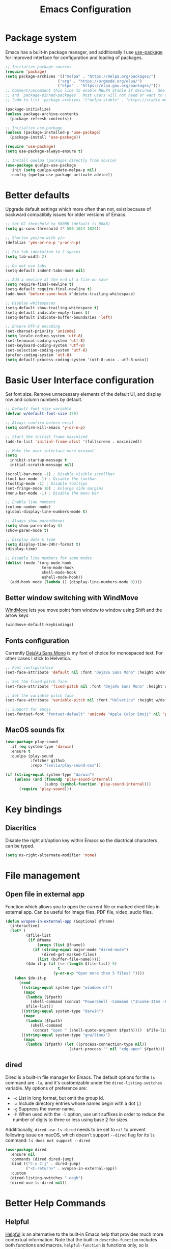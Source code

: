 #+TITLE: Emacs Configuration
#+PROPERTY: header-args:emacs-lisp :tangle ~/.emacs.d/init.el :mkdirp yes

* Package system

Emacs has a built-in package manager, and additionally I use [[https://github.com/jwiegley/use-package][use-package]] for improved interface for configuration and loading of packages.

#+begin_src emacs-lisp
  ;; Initialize package sources
  (require 'package)
  (setq package-archives '(("melpa" . "https://melpa.org/packages/")
                         ("org" . "https://orgmode.org/elpa/")
                         ("elpa" . "https://elpa.gnu.org/packages/")))
  ;; Comment/uncomment this line to enable MELPA Stable if desired.  See `package-archive-priorities`
  ;; and `package-pinned-packages`. Most users will not need or want to do this.
  ;; (add-to-list 'package-archives '("melpa-stable" . "https://stable.melpa.org/packages/") t)

  (package-initialize)
  (unless package-archive-contents
    (package-refresh-contents))

  ;; Initialize use-package
  (unless (package-installed-p 'use-package)
    (package-install 'use-package))

  (require 'use-package)
  (setq use-package-always-ensure t)

  ;; Install quelpa (packages directly from source)
  (use-package quelpa-use-package
    :init (setq quelpa-update-melpa-p nil)
    :config (quelpa-use-package-activate-advice))

#+end_src

* Better defaults

Upgrade default settings which more often than not, exist because of backward compatibily issues for older versions of Emacs.

#+begin_src emacs-lisp
  ;; Set GC threshold to 500MB (default is 80kB)
  (setq gc-cons-threshold (* 500 1024 1024))

  ;; Shorten yes/no with y/n
  (defalias 'yes-or-no-p 'y-or-n-p)

  ;; Fix tab identation to 2 spaces
  (setq tab-width 2)

  ;; Do not use tabs
  (setq-default indent-tabs-mode nil)

  ;; Add a newline at the end of a file on save
  (setq require-final-newline t)
  (setq-default require-final-newline t)
  (add-hook 'before-save-hook #'delete-trailing-whitespace)

  ;; Display whitespaces
  (setq-default show-trailing-whitespace t)
  (setq-default indicate-empty-lines t)
  (setq-default indicate-buffer-boundaries 'left)

  ;; Ensure UTF-8 encoding
  (set-charset-priority 'unicode)
  (setq locale-coding-system 'utf-8)
  (set-terminal-coding-system 'utf-8)
  (set-keyboard-coding-system 'utf-8)
  (set-selection-coding-system 'utf-8)
  (prefer-coding-system 'utf-8)
  (setq default-process-coding-system '(utf-8-unix . utf-8-unix))
#+end_src

* Basic User Interface configuration

Set font size. Remove unnecessary elements of the default UI, and display row and column numbers by default.

#+begin_src emacs-lisp
  ;; Default font size variable
  (defvar w/default-font-size 170)

  ;; Always confirm before exist
  (setq confirm-kill-emacs 'y-or-n-p)

  ;; Start the initial frame maximized
  (add-to-list 'initial-frame-alist '(fullscreen . maximized))

  ;; Make the user interface more minimal
  (setq
    inhibit-startup-message t
    initial-scratch-message nil)

  (scroll-bar-mode -1) ; Disable visible scrollbar
  (tool-bar-mode -1) ; Disable the toolbar
  (tooltip-mode -1) ; Disable tooltips
  (set-fringe-mode 10) ; Enlarge side margins
  (menu-bar-mode -1) ; Disable the menu bar

  ;; Enable line numbers
  (column-number-mode)
  (global-display-line-numbers-mode t)

  ;; Always show parentheses
  (setq show-paren-delay 0)
  (show-paren-mode t)

  ;; Display date & time
  (setq display-time-24hr-format t)
  (display-time)

  ;; Disable line numbers for some modes
  (dolist (mode '(org-mode-hook
                  term-mode-hook
                  shell-mode-hook
                  eshell-mode-hook))
    (add-hook mode (lambda () (display-line-numbers-mode 0))))
#+end_src

** Better window switching with WindMove

[[https://www.emacswiki.org/emacs/WindMove][WindMove]] lets you move point from window to window using Shift and the arrow keys

#+begin_src emacs-lisp
  (windmove-default-keybindings)
#+end_src

** Fonts configuration

Currently [[https://dejavu-fonts.github.io/][DejaVu Sans Mono]] is my font of choice for monospaced text.
For other cases I stick to Helvetica.

#+begin_src emacs-lisp
  ;; Font configuratoin
  (set-face-attribute 'default nil :font "DejaVu Sans Mono" :height w/default-font-size)

  ;; Set the fixed pitch face
  (set-face-attribute 'fixed-pitch nil :font "DejaVu Sans Mono" :height w/default-font-size)

  ;; Set the variable pitch face
  (set-face-attribute 'variable-pitch nil :font "Helvetica" :height w/default-font-size :weight 'regular)

  ;; Support for emoji
  (set-fontset-font "fontset-default" 'unicode "Apple Color Emoji" nil 'prepend)
#+end_src

** MacOS sounds fix

#+begin_src emacs-lisp
  (use-package play-sound
    :if (eq system-type 'darwin)
    :ensure t
    :quelpa (play-sound
             :fetcher github
             :repo "leoliu/play-sound-osx"))

  (if (string-equal system-type "darwin")
      (unless (and (fboundp 'play-sound-internal)
                   (subrp (symbol-function 'play-sound-internal)))
        (require 'play-sound)))
#+end_src


* Key bindings

** Diacritics

Disable the right alt/option key within Emacs so the diactrical characters can be typed.

#+begin_src emacs-lisp
(setq ns-right-alternate-modifier 'none)
#+end_src

* File management

** Open file in external app

Function which allows you to open the current file or marked dired files in external app. Can be useful for image files, PDF file, video, audio files.

#+begin_src emacs-lisp
(defun w/open-in-external-app (&optional @fname)
  (interactive)
  (let* (
         ($file-list
          (if @fname
              (progn (list @fname))
            (if (string-equal major-mode "dired-mode")
                (dired-get-marked-files)
              (list (buffer-file-name)))))
         ($do-it-p (if (<= (length $file-list) 5)
                       t
                     (y-or-n-p "Open more than 5 files? "))))
    (when $do-it-p
      (cond
       ((string-equal system-type "windows-nt")
        (mapc
         (lambda ($fpath)
           (shell-command (concat "PowerShell -Command \"Invoke-Item -LiteralPath\" " "'" (shell-quote-argument (expand-file-name $fpath )) "'")))
         $file-list))
       ((string-equal system-type "darwin")
        (mapc
         (lambda ($fpath)
           (shell-command
            (concat "open " (shell-quote-argument $fpath))))  $file-list))
       ((string-equal system-type "gnu/linux")
        (mapc
         (lambda ($fpath) (let ((process-connection-type nil))
                            (start-process "" nil "xdg-open" $fpath))) $file-list))))))
#+end_src

** dired

Dired is a built-in file manager for Emacs.
The default options for the ~ls~ command are ~-la~,  and it's customizable under the ~dired-listing-switches~ variable. My options of preference are:
  - ~-o~ List in long format, but omit the group id.
  - ~-a~ Include directory entries whose names begin with a dot (.)
  - ~-g~ Suppress the owner name.
  - ~-h~ When used with the ~-l~ option, use unit suffixes in order to reduce the number of digits to three or less using base 2 for sizes.

Addititionally, ~dired-use-ls-dired~ needs to be set to ~nil~ to prevent following issue on macOS, which doesn't support ~--dired~ flag for its ~ls~ command:
~ls does not support --dired~

#+begin_src emacs-lisp
  (use-package dired
    :ensure nil
    :commands (dired dired-jump)
    :bind (("C-x C-j" . dired-jump)
           ("<C-return>" . w/open-in-external-app))
    :custom
    (dired-listing-switches "-oagh")
    (dired-use-ls-dired nil))
#+end_src

* Better Help Commands

** Helpful

[[https://github.com/Wilfred/helpful][Helpful]] is an alternative to the built-in Emacs help that provides much more contextual information.
Note that the built-in ~describe-function~ includes both functions and macros. ~helpful-function~ is functions only, so is provided ~helpful-callable~ as a drop-in replacement.

#+begin_src emacs-lisp
  (use-package helpful
    :bind
    ("C-c C-d" . helpful-at-point)
    ("C-h f" . helpful-callable)
    ("C-h C" . helpful-command)
    ("C-h v" . helpful-variable)
    ("C-h k" . helpful-key))
#+end_src

* UI configuration

** Themes

I use [[https://github.com/fniessen/emacs-leuven-theme][leuven-theme]] for the light mode, and [[https://github.com/bbatsov/solarized-emacs][solarized-dark]] for the dark one.

#+begin_src emacs-lisp
  ;; Light
  (use-package leuven-theme :config (load-theme 'leuven t))

  ;; Dark
  ;; (use-package solarized-theme :config (load-theme 'solarized-dark t))
#+end_src

** Which key

[[https://github.com/justbur/emacs-which-key][which-key]]  is a minor mode for Emacs that displays the key bindings following your currently entered incomplete command (a prefix) in a popup. For example, after enabling the minor mode if you enter ~C-x~ and wait for the default of 1 second the minibuffer will expand with all of the available key bindings that follow ~C-x~.

#+begin_src emacs-lisp
  (use-package which-key
    :init
    (which-key-mode)
    :config
    (setq which-key-idle-delay 0.5))
#+end_src

** Helm

[[https://github.com/emacs-helm/helm][Helm]] is an Emacs framework for incremental completions and narrowing selections.

#+begin_src emacs-lisp
  (use-package helm
    ;; :init
    ;; (add-to-list 'helm-completing-read-handlers-alist '(dired . nil))
    :bind (([remap execute-extended-command] . helm-M-x)
           ([remap find-file] . helm-find-files)
           ([remap occur] . helm-occur)
           ([remap list-buffers] . helm-buffers-list)
           ([remap apropos-command] . helm-apropos))
    :config
    (helm-mode 1))
#+end_src

** Helm-ag

[[https://github.com/emacsorphanage/helm-ag][helm-ag.el]] provides interfaces of The Silver Searcher with helm. However, I use it with [[https://github.com/BurntSushi/ripgrep/][ripgrep]] within a special [[https://gist.github.com/pesterhazy/fabd629fbb89a6cd3d3b92246ff29779#gistcomment-2352523][wrapper]].

#+begin_src emacs-lisp
  (use-package helm-ag
    :custom
    (helm-ag-base-command "/usr/local/bin/rg-wrapper --no-heading --vimgrep --smart-case --mmap")
    (helm-ag-success-exit-status '(0 2)))

#+end_src

Wrapper code:

#+begin_src bash
#!/usr/bin/env bash
set -euo pipefail

newargs="$(echo "$@" | sed 's/\-\-ignore .* //')"
/usr/local/bin/rg $newargs
#+end_src

** Undo-tree

[[http://www.dr-qubit.org/undo-tree.html][undo-tree]] replaces Emacs' undo system with a system that treats undo history as what it is: a branching tree of changes. This simple idea allows the more intuitive behaviour of the standard undo/redo system to be combined with the power of never losing any history.

#+begin_src emacs-lisp
    (use-package undo-tree
      :init (global-undo-tree-mode))
#+end_src

* Org-mode

[[https://orgmode.org/][Org]] is a highly flexible structured plain text file format, composed of a few simple, yet versatile, structures.
[[https://orgmode.org/manual/][Documentation]]
[[https://orgmode.org/guide/index.html][Compact guide]]
[[https://orgmode.org/worg/][Worg - community-written documentation]]

** Improve font faces

The ~w/org-font-setup~ function configures various text faces to tweak the sizes of headings and use variable width fonts by default in ~org-mode~. The font is switched back to fixed width for code blocks and tables so that they display correctly.

#+begin_src emacs-lisp
  (defun w/org-font-setup ()
    ;; Set faces for heading levels
    (dolist (face '((org-level-1 . 1.2)
                    (org-level-2 . 1.1)
                    (org-level-3 . 1.05)
                    (org-level-4 . 1.0)
                    (org-level-5 . 1.1)
                    (org-level-6 . 1.1)
                    (org-level-7 . 1.1)
                    (org-level-8 . 1.1)))
      (set-face-attribute (car face) nil :font "Helvetica" :weight 'regular :height (cdr face)))
    ;; Ensure that anything that should be fixed-pitch in Org files appears that way
    (set-face-attribute 'org-block nil :foreground nil :inherit 'fixed-pitch)
    (set-face-attribute 'org-code nil :inherit '(shadow fixed-pitch))
    (set-face-attribute 'org-table nil :inherit '(shadow fixed-pitch))
    (set-face-attribute 'org-verbatim nil :inherit '(shadow fixed-pitch))
    (set-face-attribute 'org-special-keyword nil :inherit '(font-lock-comment-face fixed-pitch))
    (set-face-attribute 'org-meta-line nil :inherit '(font-lock-comment-face fixed-pitch))
    (set-face-attribute 'org-checkbox nil :inherit 'fixed-pitch))
#+end_src

** Basic configuration

Basic setup for ~org-mode~ and its agenda-related features.

#+begin_src emacs-lisp
  (defun w/org-mode-setup ()
    (org-indent-mode)
    (variable-pitch-mode 1)
    (visual-line-mode 1))

  (defvar w/home-agenda-inbox-file
    "~/org/home/inbox.org")

  (defvar w/home-agenda-projects-file
    "~/org/home/projects.org")

  (defvar w/home-agenda-recurring-file
    "~/org/home/recurring.org")

  (defvar w/home-agenda-files
    (list w/home-agenda-inbox-file
          w/home-agenda-projects-file
          w/home-agenda-recurring-file))

  (defvar w/work-agenda-inbox-file
    "~/org/work/inbox.org")

  (defvar w/work-agenda-projects-file
    "~/org/work/projects.org")

  (defvar w/work-agenda-recurring-file
    "~/org/work/recurring.org")

  (defvar w/work-agenda-files
    (list w/work-agenda-inbox-file
          w/work-agenda-projects-file
          w/work-agenda-recurring-file))

  (use-package org
    :hook (org-mode . w/org-mode-setup)
    :config
    (setq org-ellipsis " ▾")

    (setq org-clock-sound "~/workspace/dotfiles/emacs/bell.wav")

    ;; Key bindings
    (global-set-key (kbd "C-c l") 'org-store-link)
    (global-set-key (kbd "C-c a") 'org-agenda)
    (global-set-key (kbd "C-c c") 'org-capture)

    ;; Getting Things Done
    (setq org-agenda-start-with-log-mode t)
    (setq org-log-done 'time)
    (setq org-log-into-drawer t)

    (setq org-agenda-files
        (append w/home-agenda-files w/work-agenda-files))

    (require 'org-habit)
    (add-to-list 'org-modules 'org-habit)
    (setq org-habit-graph-column 60)

    ;; Temporary settings
    (setq org-todo-keywords
          '((sequence "TODO(t)" "NEXT(n)" "WAITING(w)" "|" "DONE(d)" "CANCELLED(c)")))

    (setq org-refile-targets
          '(("~/org/home/archive.org" :maxlevel . 1)
            (w/home-agenda-projects-file :maxlevel . 2)
            (w/home-agenda-recurring-file :maxlevel . 2)
            ("~/org/home/someday.org" :maxlevel . 1)
            ("~/org/work/archive.org" :maxlevel . 1)
            (w/work-agenda-projects-file :maxlevel . 2)
            (w/work-agenda-recurring-file :maxlevel . 2)
            ("~/org/work/someday.org" :maxlevel . 1)))

    ;; Save Org buffers after refiling!
    (advice-add 'org-refile :after 'org-save-all-org-buffers)

    (setq org-tag-alist
          '((:startgroup)
            ("@computer" . ?c)
            ("@phone" . ?p)
            ("@shopping" . ?s)
            (:endgroup)
            ("reading" . ?r)
            ("listening" . ?p)))

  (setq org-agenda-custom-commands
      '(("w" "Work agenda"
         ((agenda "" ((org-agenda-span 1)
                      (org-deadline-warning-days 30)
                      (org-agenda-scheduled-leaders '("" ""))
                      (org-agenda-overriding-header "Today's schedule")))
          (todo "NEXT"
                ((org-agenda-overriding-header "Next tasks")
                 (org-agenda-files w/work-agenda-files)
                 (org-agenda-prefix-format " ◉ %i %(concat \"[\"(org-format-outline-path (org-get-outline-path)) \"]\")")
                 (org-agenda-todo-keyword-format "")))
          (tags-todo "LEVEL=1" ((org-agenda-overriding-header "Ongoing projects")
                                (org-agenda-files (list w/work-agenda-projects-file))
                                (org-agenda-prefix-format " ◉ %i")
                                (org-agenda-todo-keyword-format ""))))
        )))

    (setq org-capture-templates
          `(("i" "Inbox")
            ("ih" "Home Inbox" entry (file+olp "~/org/home/inbox.org" "Inbox")
             "* TODO %?\n  %U\n  %a\n  %i" :empty-lines 1)
            ("iw" "Work Inbox" entry (file+olp "~/org/work/inbox.org" "Inbox")
             "* TODO %?\n  %U\n  %a\n  %i" :empty-lines 1)
            ("r" "Recurring")
            ("rh" "Home Recurring" entry (file+olp "~/org/home/recurring.org" "Inbox")
             "* TODO %?\n  %U\n  %a\n  %i" :empty-lines 1)
            ("rw" "Work Recurring" entry (file+olp "~/org/work/recurring.org" "Inbox")
             "* TODO %?\n  %U\n  %a\n  %i" :empty-lines 1)))

    ;; Initialize agenda on startup
    (add-hook 'after-init-hook (lambda () (org-agenda nil "w") (delete-other-windows)))

    (w/org-font-setup))
#+end_src

*** Better heading bullets

[[https://github.com/sabof/org-bullets][org-bullets]] displays bullets as UTF-8 characters instead of raw stars.

#+begin_src emacs-lisp
  (use-package org-bullets
    :after org
    :hook (org-mode . org-bullets-mode)
    :custom
    (org-bullets-bullet-list '("◉" "○" "●" "○" "●" "○" "●")))
#+end_src

*** Center Org buffers

Horizontally center buffers for better writing experience with the [[https://github.com/joostkremers/visual-fill-column][visual-fill-column]] minor mode.

#+begin_src emacs-lisp
  (defun w/org-mode-visual-fill ()
    (setq visual-fill-column-width 100
          visual-fill-column-center-text t)
    (visual-fill-column-mode 1))

  (use-package visual-fill-column
    :hook (org-mode . w/org-mode-visual-fill))
#+end_src

** Org-mode exporters configuration

Org can convert and export documents to a variety of other formats while retaining as much structure and markup as possible.

*** LaTeX export

The [[https://orgmode.org/manual/LaTeX-Export.html][LaTeX export]] back-end can handle complex documents, incorporate standard or custom LaTeX document classes, generate documents using alternate LaTeX engines, and produce fully linked PDF files with indexes, bibliographies, and tables of contents, destined for interactive online viewing or high-quality print publication.

#+begin_src emacs-lisp
  (require 'ox-latex)

#+end_src

*** Beamer export

Org uses [[https://orgmode.org/manual/Beamer-Export.html][Beamer export]] to convert an Org file tree structure into high-quality interactive slides for presentations. Beamer is a LaTeX document class for creating presentations in PDF, HTML, and other popular display formats.

#+begin_src emacs-lisp
  (require 'ox-beamer)
#+end_src

** Org Babel languages configuration

[[https://orgmode.org/worg/org-contrib/babel/languages/index.html][Babel]] is Org-mode's ability to execute source code within Org-mode documents. Babel supports a growing number of programming [[https://orgmode.org/worg/org-contrib/babel/languages/index.html][languages]].

#+begin_src emacs-lisp
  (org-babel-do-load-languages
   'org-babel-load-languages
   '((emacs-lisp . t)
     (plantuml . t)
     (ruby . t)))

  (push '("conf-unix" . conf-unix) org-src-lang-modes)
  (push '("plantuml" . plantuml) org-src-lang-modes)

  (defun my-org-confirm-babel-evaluate (lang body)
    (not (string= lang "plantuml")))
  (setq org-confirm-babel-evaluate #'my-org-confirm-babel-evaluate)
#+end_src

** Org-roam

[[https://github.com/org-roam/org-roam][Org-roam]] is a plain-text knowledge management system. It brings some of Roam's more powerful features into the Org-mode ecosystem.
[[https://www.orgroam.com/manual.html][Documentation]]

#+begin_src emacs-lisp
  (use-package org-roam
    :init
    (setq org-roam-v2-ack t)

    :custom
    (org-roam-directory (file-truename "~/notes"))
    (org-roam-completion-everywhere t)
    (org-roam-capture-templates
     '(("d" "default" plain
        "%?"
        :if-new (file+head "%<%Y%m%d%H%M%S>-${slug}.org" "#+title: ${title}\n#+date: %U\n")
        :unnarrowed t)))

    :bind (("C-c n l" . org-roam-buffer-toggle)
           ("C-c n f" . org-roam-node-find)
           ("C-c n g" . org-roam-graph)
           ("C-c n i" . org-roam-node-insert)
           ("C-c n c" . org-roam-capture)
           ;; Dailies
           ("C-c n j" . org-roam-dailies-capture-today)
           :map org-mode-map
           ("C-M-i" . completion-at-point))

    :config
    (org-roam-db-autosync-mode)
    (require 'org-roam-protocol))
#+end_src

** Structure templates

With just a few keystrokes, it is possible to insert empty structural blocks, such as ~#+BEGIN_SRC~ … ~#+END_SRC~, or to wrap existing text in such a block.
[[https://orgmode.org/manual/Structure-Templates.html][Documentation]]

#+begin_src emacs-lisp
  (require 'org-tempo)
  (add-to-list 'org-structure-template-alist '("sh" . "src shell"))
  (add-to-list 'org-structure-template-alist '("el" . "src emacs-lisp"))
  (add-to-list 'org-structure-template-alist '("ru" . "src ruby"))
  (add-to-list 'org-structure-template-alist '("pu" . "src plantuml"))
#+end_src

** Auto-tangle configuration files

This snippet adds a hook to ~org-mode~ buffers so that ~w/org-babel-tangle-config~ gets executed each time such a buffer gets saved. This function checks to see if the file being saved is the ~emacs/README.org~ file you’re looking at right now, and if so, automatically exports the configuration here to the associated output files.

#+begin_src emacs-lisp
  ;; Automatically tangle our emacs.org config file when we save it
  (defun w/org-babel-tangle-config ()
    (when (string-suffix-p "emacs/README.org" (buffer-file-name))
      ;; Dynamic scoping to the rescue
      (let ((org-confirm-babel-evaluate nil))
        (org-babel-tangle))))

  (add-hook 'org-mode-hook (lambda () (add-hook 'after-save-hook #'w/org-babel-tangle-config)))
#+end_src


* Accounting

Double-entry accounting system
[[https://github.com/ledger/ledger][Homepage]]

** Ledger mode

[[https://github.com/ledger/ledger-mode][Ledger mode]] (~ledger-mode~) provides a major mode for editing files in the format used by the ledger command-line accounting system.

#+begin_src emacs-lisp
  (use-package ledger-mode
    :mode ".ledger"
    :custom
    (ledger-clear-whole-transactions t))
#+end_src

** Flycheck ledger

[[https://github.com/purcell/flycheck-ledger][Flycheck ledger]] (~flycheck-ledger~) provides a flycheck checker for Ledger files.

#+begin_src emacs-lisp
  (use-package flycheck-ledger
    :after ledger-mode)
#+end_src

* Writing

** FlySpell

[[https://www.emacswiki.org/emacs/FlySpell][FlySpell]] (~flyspell-mode~) enables on-the-fly spell checking in Emacs by the means of a minor mode. It highlights incorrect words as soon as they are completed or as soon as the ~TextCursor~ hits a new word. It uses [[http://aspell.net/][GNU Aspell]] as its spell checking engine]], which can be installed with ~brew install aspell~.

#+begin_src emacs-lisp
  (use-package flyspell
    :config
    (add-hook 'prog-mode-hook 'flyspell-prog-mode)
    (add-hook 'text-mode-hook 'flyspell-mode)
    (setq ispell-program-name "/usr/local/bin/aspell"))
#+end_src

** Writegood Mode

[[https://github.com/bnbeckwith/writegood-mode][Writegood mode]] (~writegood-mode~) is a minor mode to aid in finding common writing problems. It highlights text based on a set of weasel-words, passive-voice and duplicate words.

#+begin_src emacs-lisp
  (use-package writegood-mode
    :commands
    (writegood-mode
     writegood-grade-level
     writegood-reading-ease)
    :hook (text-mode . writegood-mode))
#+end_src

* Software Development

** Fix $PATH environment variable

Emacs GUI app inherits a default minimal set of environment variables that are not the ones you from the terminal window.
[[https://github.com/purcell/exec-path-from-shell][exec-path-from-shell]] ensures environment variables inside Emacs look the same as in the user's shell.

#+begin_src emacs-lisp
  (setq-default explicit-shell-file-name "/bin/zsh")

  (use-package exec-path-from-shell
    :if (memq window-system '(mac ns x))
    :config
    (exec-path-from-shell-initialize))
#+end_src

** Projectile

[[https://projectile.mx/][Projectile]] is a project interaction library for Emacs. Its goal is to provide a nice set of features operating on a project level without introducing external dependencies.

#+begin_src emacs-lisp
  (use-package projectile
    :init
    (when (file-directory-p "~/workspace/")
      (setq projectile-project-search-path '("~/workspace/")))
    :bind-keymap
    ("C-c p" . projectile-command-map)
    :config
    (projectile-mode +1))
#+end_src

*** Helm Projectile

Enable integration with [[https://github.com/bbatsov/helm-projectile][Helm]].

#+begin_src emacs-lisp
  (use-package helm-projectile
    :config
    (helm-projectile-on))
#+end_src

** Magit

[[https://magit.vc/][Magit]] is a complete text-based user interface to Git. It fills the glaring gap between the Git command-line interface and various GUIs, letting you perform trivial as well as elaborate version control tasks with just a couple of mnemonic key presses.
The removed hooks config is taken from Jake McCrary's [[https://jakemccrary.com/blog/2020/11/14/speeding-up-magit/][Speeding up Magit]].

#+begin_src emacs-lisp
  (use-package magit
    :bind
    ("C-c g" . magit-file-dispatch)
    :custom
    (magit-git-executable "/usr/bin/git")
    (magit-display-buffer-function #'magit-display-buffer-same-window-except-diff-v1)
    :config
    (remove-hook 'magit-status-sections-hook 'magit-insert-tags-header)
    (remove-hook 'magit-status-sections-hook 'magit-insert-unpushed-to-pushremote)
    (remove-hook 'magit-status-sections-hook 'magit-insert-unpulled-from-pushremote)
    (remove-hook 'magit-status-sections-hook 'magit-insert-unpulled-from-upstream)
    (remove-hook 'magit-status-sections-hook 'magit-insert-unpushed-to-upstream-or-recent)

    (add-to-list 'magit-no-confirm 'stage-all-changes))
#+end_src

*** Magit Delta

The [[https://github.com/dandavison/magit-delta][magit-delta]] package enables [[https://github.com/dandavison/delta][delta]] when viewing diffs in Magit.
It requires delta to [[https://dandavison.github.io/delta/installation.html][be installed]].

#+begin_src emacs-lisp
  (use-package magit-delta
    :hook (magit-mode . magit-delta-mode))
#+end_src

*** TODO: https://github.com/magit/forge

** Flycheck

[[https://www.flycheck.org/en/latest/][Flycheck]] is a modern on-the-fly syntax checking extension for GNU Emacs. It uses various syntax checking and linting tools to automatically check the contents of buffers while you type, and reports warnings and errors directly in the buffer.

#+begin_src emacs-lisp
  (use-package flycheck
    :init (global-flycheck-mode))
#+end_src

** Company

[[https://company-mode.github.io/][Company]] is a text completion framework for Emacs. It uses pluggable back-ends and front-ends to retrieve and display completion candidates.

#+begin_src emacs-lisp
  (use-package company
    :custom
    (company-minimum-prefix-length 1)
    (company-idle-delay 0.0)
    (company-tooltip-align-annotations t)
    ;; Disable for org and eshell
    (company-global-modes '(not org-mode eshell-mode))
    :config
    (global-company-mode t))
#+end_src

** Rainbow delimiters

[[https://github.com/Fanael/rainbow-delimiters][Rainbow delimiters]] (~rainbow-delimiters~) is a "rainbow parentheses"-like mode which highlights delimiters such as parentheses, brackets or braces according to their depth. Each successive level is highlighted in a different color.

#+begin_src emacs-lisp
  (use-package rainbow-delimiters
    :config
    (set-face-foreground 'rainbow-delimiters-depth-1-face "#c66")
    (set-face-foreground 'rainbow-delimiters-depth-2-face "#6c6")
    (set-face-foreground 'rainbow-delimiters-depth-3-face "#69f")
    (set-face-foreground 'rainbow-delimiters-depth-4-face "#cc6")
    (set-face-foreground 'rainbow-delimiters-depth-5-face "#6cc")
    (set-face-foreground 'rainbow-delimiters-depth-6-face "#c6c")
    (set-face-foreground 'rainbow-delimiters-depth-7-face "#ccc")
    (set-face-foreground 'rainbow-delimiters-depth-8-face "#999")
    (set-face-foreground 'rainbow-delimiters-depth-9-face "#666")
    (add-hook 'prog-mode-hook #'rainbow-delimiters-mode))
#+end_src

** Rainbow mode

[[http://elpa.gnu.org/packages/rainbow-mode.html][Rainbow mode]] (~rainbow-mode~) sets background color to strings that match color names, e.g. #0000ff is displayed in white with a blue background.

#+begin_src emacs-lisp
  (use-package rainbow-mode
    :config
    (add-hook 'prog-mode-hook #'rainbow-mode))
#+end_src

** Eshell

[[https://www.gnu.org/software/emacs/manual/html_mono/eshell.html][Eshell]] is a shell-like command interpreter implemented in Emacs Lisp. It invokes no external processes except for those requested by the user.

#+begin_src emacs-lisp
(defun w/configure-eshell ()
  ;; Save command history when commands are entered
  (add-hook 'eshell-pre-command-hook 'eshell-save-some-history)

  ;; Truncate buffer for performance
  (add-to-list 'eshell-output-filter-functions 'eshell-truncate-buffer)

  (setenv "PAGER" "cat")

  (setq eshell-history-size 10000
        eshell-buffer-maximum-lines 10000
        eshell-hist-ignoredups t
        eshell-scroll-to-bottom-on-input t))

(use-package eshell
  :hook (eshell-first-time-mode . w/configure-eshell)
  :config
  (with-eval-after-load 'esh-opt
    (setq eshell-destroy-buffer-when-process-dies t)
    (setq eshell-visual-commands '("htop" "zsh" "vim"))))
  #+end_src

** Vterm

[[https://github.com/akermu/emacs-libvterm][Vterm]] is a fully-fledged terminal emulator inside GNU Emacs based on libvterm, a C library. As a result of using compiled code (instead of elisp), emacs-libvterm is fully capable, fast, and it can seamlessly handle large outputs.

#+begin_src emacs-lisp
(use-package vterm
  :custom
  (vterm-shell "/bin/zsh")
  :config
  (defun turn-off-chrome ()
    (hl-line-mode -1)
    (display-line-numbers-mode -1))
  :hook (vterm-mode . turn-off-chrome))
#+end_src

** Languages

*** Ruby

**** RVM

Activate the right Ruby version for the file in the current buffer using [[https://github.com/senny/rvm.el][rvm.el]].

#+begin_src emacs-lisp
  (use-package rvm
    :config
    (add-hook 'ruby-mode-hook
          (lambda () (rvm-activate-corresponding-ruby))))
#+end_src

**** YARD docs

Enable [[https://github.com/pd/yard-mode.el][yard-mode]] for ruby-mode

#+begin_src emacs-lisp
  (use-package yard-mode
    :config
    (add-hook 'ruby-mode-hook 'yard-mode))
#+end_src

*** Haskell

#+begin_src emacs-lisp
  (use-package haskell-mode)
#+end_src

*** Emacs Lisp

**** ParEdit

ParEdit (~paredit.el~) is a minor mode for performing structured editing of S-expression data.

#+begin_src emacs-lisp
  (use-package paredit
    :config
    (add-hook 'emacs-lisp-mode-hook #'paredit-mode)
    (add-hook 'lisp-interaction-mode-hook #'paredit-mode)
    (add-hook 'ielm-mode-hook #'paredit-mode)
    (add-hook 'lisp-mode-hook #'paredit-mode)
    (add-hook 'eval-expression-minibuffer-setup-hook #'paredit-mode))
#+end_src

*** TypeScript

Use typescript-mode for ~.tsx~ files.

#+begin_src emacs-lisp
  (use-package typescript-mode
    :mode "\\.tsx\\'"
    :config
    (setq typescript-indent-level 2))
#+end_src

*** JavaScript

#+begin_src emacs-lisp
  (use-package js
    :config
    (setq js-indent-level 2))
#+end_src

*** CSS

#+begin_src emacs-lisp
  (use-package css-mode
    :custom
    (css-indent-offset 2))
#+end_src

*** Svelte

#+begin_src emacs-lisp
  (use-package svelte-mode
    :custom
    (svelte-basic-offset 2))
#+end_src

*** GraphQL

#+begin_src emacs-lisp
  (use-package graphql-mode
    :custom
    (graphql-indent-level 2))
#+end_src

*** Markdown

#+begin_src emacs-lisp
  (use-package markdown-mode
    :commands (markdown-mode gfm-mode)
    :mode (("README\\.md\\'" . gfm-mode)
           ("\\.md\\'" . markdown-mode)
           ("\\.markdown\\'" . markdown-mode))
    :init (setq markdown-command "multimarkdown"))
#+end_src

*** CSV

#+begin_src emacs-lisp
  (use-package csv-mode)
#+end_src

*** PHP

#+begin_src emacs-lisp
  (use-package php-mode
    :mode
    ("\\.php\\'" . php-mode))
#+end_src

*** Go

#+begin_src emacs-lisp
  (use-package go-mode
    :config
    (add-hook 'before-save-hook 'gofmt-before-save))
#+end_src

*** Config languages

#+begin_src emacs-lisp
(use-package yaml-mode)
(use-package dockerfile-mode)
(use-package toml-mode)
(use-package terraform-mode)
#+end_src

*** PlantUML (PUML)

#+begin_src emacs-lisp
    (use-package plantuml-mode
      :init (setq org-plantuml-jar-path (expand-file-name "~/plantuml.jar")))
#+end_src

* Custom files

Move custom-set-variables and custom-set-faces to a separate file.

#+begin_src emacs-lisp
(setq custom-file "~/.emacs.d/custom.el")
(load custom-file)
#+end_src

* Backup and lock files

#+begin_src emacs-lisp
  (unless (file-exists-p "~/.emacs.d/backup/")
    (make-directory  "~/.emacs.d/backup/"))

  (setq auto-save-file-name-transforms '((".*" "~/.emacs.d/backup/" t)))
  (setq backup-directory-alist '(("." . "~/.emacs.d/backup/")))
  (setq create-lockfiles nil)
#+end_src
